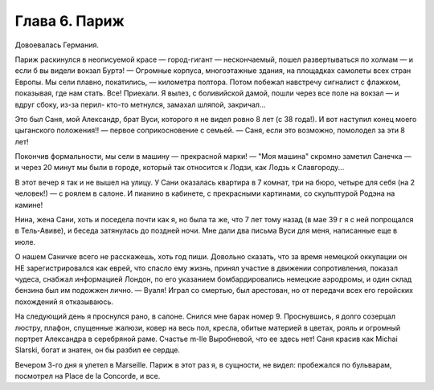 Глава 6. Париж
==============

Довоевалась Германия.

Париж раскинулся в неописуемой красе — город-гигант — нескончаемый,
пошел развертываться по холмам — и если б вы видели вокзал Буртэ! —
Огромные корпуса, многоэтажные здания, на площадках самолеты всех
стран Европы. Мы сели плавно, покатились, — километра полтора. Потом
побежал навстречу сигналист с флажком, показывая, где нам стать. Все!
Приехали. Я вылез, с боливийской дамой, пошли через все поле на вокзал —
и вдруг сбоку, из-за перил- кто-то метнулся, замахал шляпой, закричал...

Это был Саня, мой Александр, брат Вуси, которого я не видел ровно 8 лет
(с 38 года!). И вот наступил конец моего цыганского положения!! —
первое соприкосновение с семьей. — Саня, если это возможно, помолодел
за эти 8 лет!

Покончив формальности, мы сели в машину — прекрасной марки! — "Моя
машина" скромно заметил Санечка — и через 20 минут мы были в городе,
который так относится к Лодзи, как Лодзь к Славгороду...

В этот вечер я так и не вышел на улицу. У Сани оказалась квартира в 7
комнат, три на бюро, четыре для себя (на 2 человек!) — с роялем в салоне.
И пианино в кабинете, с прекрасными картинами, со скульптурой Родэна
на камине!

Нина, жена Сани, хоть и поседела почти как я, но была та же, что 7 лет
тому назад (в мае 39 г я с ней попрощался в Тель-Авиве), и беседа
затянулась до поздней ночи. Мне дали два письма Вуси для меня,
написанные еще в июле.

О нашем Саничке всего не расскажешь, хоть год пиши. Довольно сказать,
что за время немецкой оккупации он НЕ зарегистрировался как еврей,
что спасло ему жизнь, принял участие в движении сопротивления,
показал чудеса, снабжал информацией Лондон, по его указанием
бомбардировались немецкие аэродромы, и один склад бензина был им
подожжен лично. — Вуаля! Играл со смертью, был арестован, но от
передачи всех его геройских похождений я отказываюсь.

На следующий день я проснулся рано, в салоне. Снился мне барак номер 9.
Проснувшись, я долго созерцал люстру, плафон, спущенные жалюзи, ковер
на весь пол, кресла, обитые материей в цветах, рояль и огромный
портрет Александра в серебряной раме. Счастье m-lle Выробневой, что ее
здесь нет! Саня красив как Michai Slarski, богат и знатен, он бы разбил ее
сердце.

Вечером 3-го дня я улетел в Marseille. Париж в этот раз я, в сущности, не
видел: пробежался по бульварам, посмотрел на Place de la Concorde, и все.
